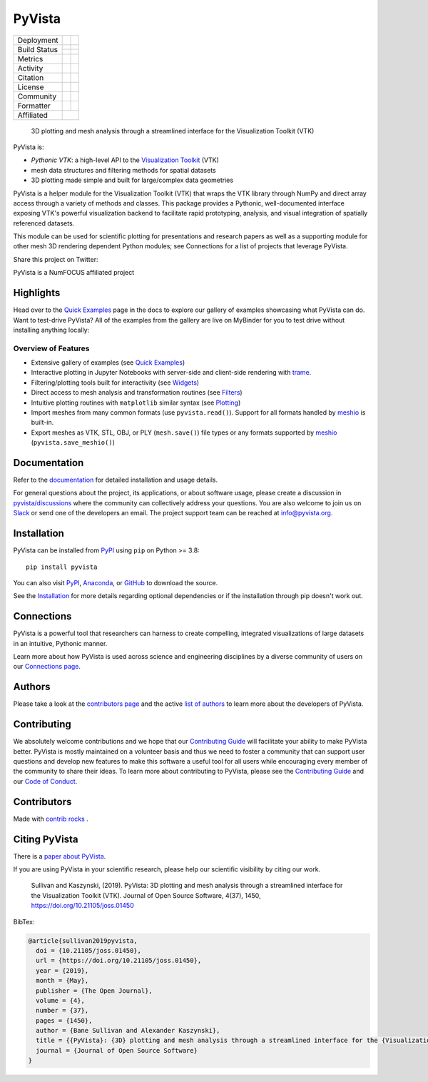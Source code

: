 #######
PyVista
#######

.. image:: https://github.com/pyvista/pyvista/raw/main/doc/source/_static/pyvista_banner_small.png
   :target: https://docs.pyvista.org/examples/index.html
   :alt: pyvista


.. |zenodo| image:: https://zenodo.org/badge/92974124.svg
   :target: https://zenodo.org/badge/latestdoi/92974124

.. |joss| image:: http://joss.theoj.org/papers/10.21105/joss.01450/status.svg
   :target: https://doi.org/10.21105/joss.01450

.. |pypi| image:: https://img.shields.io/pypi/v/pyvista.svg?logo=python&logoColor=white
   :target: https://pypi.org/project/pyvista/

.. |conda| image:: https://img.shields.io/conda/vn/conda-forge/pyvista.svg?logo=conda-forge&logoColor=white
   :target: https://anaconda.org/conda-forge/pyvista

.. |GH-CI| image:: https://github.com/pyvista/pyvista/actions/workflows/testing-and-deployment.yml/badge.svg
   :target: https://github.com/pyvista/pyvista/actions/workflows/testing-and-deployment.yml

.. |codecov| image:: https://codecov.io/gh/pyvista/pyvista/branch/main/graph/badge.svg
   :target: https://codecov.io/gh/pyvista/pyvista

.. |codacy| image:: https://app.codacy.com/project/badge/Grade/779ac6aed37548839384acfc0c1aab44
   :target: https://www.codacy.com/gh/pyvista/pyvista/dashboard?utm_source=github.com&amp;utm_medium=referral&amp;utm_content=pyvista/pyvista&amp;utm_campaign=Badge_Grade

.. |MIT| image:: https://img.shields.io/badge/License-MIT-yellow.svg
   :target: https://opensource.org/licenses/MIT

.. |slack| image:: https://img.shields.io/badge/Slack-pyvista-green.svg?logo=slack
   :target: http://slack.pyvista.org

.. |PyPIact| image:: https://img.shields.io/pypi/dm/pyvista.svg?label=PyPI%20downloads
   :target: https://pypi.org/project/pyvista/

.. |condaact| image:: https://img.shields.io/conda/dn/conda-forge/pyvista.svg?label=Conda%20downloads
   :target: https://anaconda.org/conda-forge/pyvista

.. |discuss| image:: https://img.shields.io/badge/GitHub-Discussions-green?logo=github
   :target: https://github.com/pyvista/pyvista/discussions

.. |isort| image:: https://img.shields.io/badge/%20imports-isort-%231674b1?style=flat
  :target: https://timothycrosley.github.io/isort
  :alt: isort

.. |black| image:: https://img.shields.io/badge/code%20style-black-000000.svg?style=flat
  :target: https://github.com/psf/black
  :alt: black

.. |python| image:: https://img.shields.io/badge/python-3.8+-blue.svg
   :target: https://www.python.org/downloads/

.. |NumFOCUS Affiliated| image:: https://img.shields.io/badge/affiliated-NumFOCUS-orange.svg?style=flat&colorA=E1523D&colorB=007D8A
   :target: https://numfocus.org/sponsored-projects/affiliated-projects

.. |pre-commit.ci status| image:: https://results.pre-commit.ci/badge/github/pyvista/pyvista/main.svg
   :target: https://results.pre-commit.ci/latest/github/pyvista/pyvista/main


+----------------------+------------------------+-------------+
| Deployment           | |pypi|                 | |conda|     |
+----------------------+------------------------+-------------+
| Build Status         | |GH-CI|                | |python|    |
|                      +------------------------+-------------+
|                      | |pre-commit.ci status| |             |
+----------------------+------------------------+-------------+
| Metrics              | |codacy|               | |codecov|   |
+----------------------+------------------------+-------------+
| Activity             | |PyPIact|              | |condaact|  |
+----------------------+------------------------+-------------+
| Citation             | |joss|                 | |zenodo|    |
+----------------------+------------------------+-------------+
| License              | |MIT|                  |             |
+----------------------+------------------------+-------------+
| Community            | |slack|                | |discuss|   |
+----------------------+------------------------+-------------+
| Formatter            | |black|                | |isort|     |
+----------------------+------------------------+-------------+
| Affiliated           | |NumFOCUS Affiliated|                |
+----------------------+------------------------+-------------+


    3D plotting and mesh analysis through a streamlined interface for the Visualization Toolkit (VTK)

PyVista is:

* *Pythonic VTK*: a high-level API to the `Visualization Toolkit`_ (VTK)
* mesh data structures and filtering methods for spatial datasets
* 3D plotting made simple and built for large/complex data geometries

.. _Visualization Toolkit: https://vtk.org

PyVista is a helper module for the Visualization Toolkit (VTK) that wraps the VTK library
through NumPy and direct array access through a variety of methods and classes.
This package provides a Pythonic, well-documented interface exposing
VTK's powerful visualization backend to facilitate rapid prototyping, analysis,
and visual integration of spatially referenced datasets.

This module can be used for scientific plotting for presentations and research
papers as well as a supporting module for other mesh 3D rendering dependent
Python modules; see Connections for a list of projects that leverage
PyVista.


.. |tweet| image:: https://img.shields.io/twitter/url.svg?style=social&url=http%3A%2F%2Fshields.io
   :target: https://twitter.com/intent/tweet?text=Check%20out%20this%20project%20for%203D%20visualization%20in%20Python&url=https://github.com/pyvista/pyvista&hashtags=3D,visualization,Python,vtk,mesh,plotting,PyVista

Share this project on Twitter: |tweet|


PyVista is a NumFOCUS affiliated project

.. image:: https://raw.githubusercontent.com/numfocus/templates/master/images/numfocus-logo.png
   :target: https://numfocus.org/sponsored-projects/affiliated-projects
   :alt: NumFOCUS affiliated projects
   :height: 60px


Highlights
==========

.. |binder| image:: https://static.mybinder.org/badge_logo.svg
   :target: https://mybinder.org/v2/gh/pyvista/pyvista-examples/master
   :alt: Launch on Binder

Head over to the `Quick Examples`_ page in the docs to explore our gallery of
examples showcasing what PyVista can do. Want to test-drive PyVista?
All of the examples from the gallery are live on MyBinder for you to test
drive without installing anything locally: |binder|

.. _Quick Examples: http://docs.pyvista.org/examples/index.html


Overview of Features
--------------------

* Extensive gallery of examples (see `Quick Examples`_)
* Interactive plotting in Jupyter Notebooks with server-side and client-side
  rendering with `trame`_.
* Filtering/plotting tools built for interactivity (see `Widgets`_)
* Direct access to mesh analysis and transformation routines (see Filters_)
* Intuitive plotting routines with ``matplotlib`` similar syntax (see Plotting_)
* Import meshes from many common formats (use ``pyvista.read()``). Support for all formats handled by `meshio`_ is built-in.
* Export meshes as VTK, STL, OBJ, or PLY (``mesh.save()``) file types or any formats supported by meshio_ (``pyvista.save_meshio()``)

.. _trame: https://github.com/Kitware/trame
.. _Widgets: https://docs.pyvista.org/api/plotting/index.html#widget-api
.. _Filters: https://docs.pyvista.org/api/core/filters.html
.. _Plotting: https://docs.pyvista.org/api/plotting/index.html
.. _meshio: https://github.com/nschloe/meshio


Documentation
=============

Refer to the `documentation <http://docs.pyvista.org/>`_ for detailed
installation and usage details.

For general questions about the project, its applications, or about software
usage, please create a discussion in `pyvista/discussions`_
where the community can collectively address your questions. You are also
welcome to join us on Slack_ or send one of the developers an email.
The project support team can be reached at `info@pyvista.org`_.

.. _pyvista/discussions: https://github.com/pyvista/pyvista/discussions
.. _Slack: http://slack.pyvista.org
.. _info@pyvista.org: mailto:info@pyvista.org


Installation
============

PyVista can be installed from `PyPI <https://pypi.org/project/pyvista/>`_
using ``pip`` on Python >= 3.8::

    pip install pyvista

You can also visit `PyPI <https://pypi.org/project/pyvista/>`_,
`Anaconda <https://anaconda.org/conda-forge/pyvista>`_, or
`GitHub <https://github.com/pyvista/pyvista>`_ to download the source.

See the `Installation <http://docs.pyvista.org/getting-started/installation.html#install-ref.>`_
for more details regarding optional dependencies or if the installation through pip doesn't work out.


Connections
===========

PyVista is a powerful tool that researchers can harness to create compelling,
integrated visualizations of large datasets in an intuitive, Pythonic manner.

Learn more about how PyVista is used across science and engineering disciplines
by a diverse community of users on our `Connections page`_.

.. _Connections page: https://docs.pyvista.org/getting-started/connections.html


Authors
=======

Please take a look at the `contributors page`_ and the active `list of authors`_
to learn more about the developers of PyVista.

.. _contributors page: https://github.com/pyvista/pyvista/graphs/contributors/
.. _list of authors: https://docs.pyvista.org/getting-started/authors.html#authors


Contributing
============

.. |Contributor Covenant| image:: https://img.shields.io/badge/Contributor%20Covenant-2.1-4baaaa.svg
   :target: CODE_OF_CONDUCT.md

.. |codetriage| image:: https://www.codetriage.com/pyvista/pyvista/badges/users.svg
   :target: https://www.codetriage.com/pyvista/pyvista
   :alt: Code Triage

|Contributor Covenant|
|codetriage|

We absolutely welcome contributions and we hope that our `Contributing Guide`_
will facilitate your ability to make PyVista better. PyVista is mostly
maintained on a volunteer basis and thus we need to foster a community that can
support user questions and develop new features to make this software a useful
tool for all users while encouraging every member of the community to share
their ideas. To learn more about contributing to PyVista, please see the
`Contributing Guide`_ and our `Code of Conduct`_.

.. _Contributing Guide: https://github.com/pyvista/pyvista/blob/main/CONTRIBUTING.rst
.. _Code of Conduct: https://github.com/pyvista/pyvista/blob/main/CODE_OF_CONDUCT.md

Contributors
============

.. |contrib.rocks| image:: https://contrib.rocks/image?repo=pyvista/pyvista
   :target: https://github.com/pyvista/pyvista/graphs/contributors
   :alt: contrib.rocks

|contrib.rocks|

Made with `contrib rocks`_ .

.. _contrib rocks: https://contrib.rocks


Citing PyVista
==============

There is a `paper about PyVista <https://doi.org/10.21105/joss.01450>`_.

If you are using PyVista in your scientific research, please help our scientific
visibility by citing our work.


    Sullivan and Kaszynski, (2019). PyVista: 3D plotting and mesh analysis through a streamlined interface for the Visualization Toolkit (VTK). Journal of Open Source Software, 4(37), 1450, https://doi.org/10.21105/joss.01450


BibTex:

.. code::

    @article{sullivan2019pyvista,
      doi = {10.21105/joss.01450},
      url = {https://doi.org/10.21105/joss.01450},
      year = {2019},
      month = {May},
      publisher = {The Open Journal},
      volume = {4},
      number = {37},
      pages = {1450},
      author = {Bane Sullivan and Alexander Kaszynski},
      title = {{PyVista}: {3D} plotting and mesh analysis through a streamlined interface for the {Visualization Toolkit} ({VTK})},
      journal = {Journal of Open Source Software}
    }
